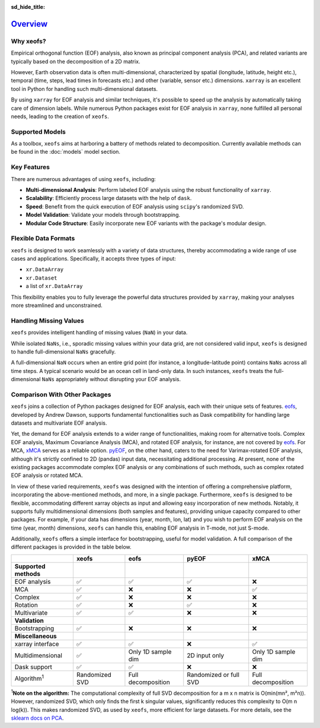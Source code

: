 :sd_hide_title:

=========
Overview_
=========

Why xeofs?
==================

Empirical orthogonal function (EOF) analysis, also known as principal component analysis (PCA), 
and related variants are typically based on the 
decomposition of a 2D matrix. 

However, Earth observation data is often multi-dimensional, 
characterized by spatial (longitude, latitude, height etc.), temporal (time, steps, lead times 
in forecasts etc.) and other (variable, sensor etc.) dimensions. ``xarray`` is an excellent 
tool in Python for handling such multi-dimensional datasets. 

By using ``xarray`` for EOF 
analysis and similar techniques, it's possible to speed up the analysis by automatically 
taking care of dimension labels. While numerous Python packages exist for EOF analysis 
in ``xarray``, none fulfilled all personal needs, leading to the creation of ``xeofs``. 


Supported Models
================

As a toolbox, ``xeofs`` aims at harboring a battery of methods related to decomposition. Currently 
available methods can be found in the :doc:`models` model section.


Key Features
==================

There are numerous advantages of using ``xeofs``, including:

- **Multi-dimensional Analysis**: Perform labeled EOF analysis using the robust functionality of ``xarray``.
- **Scalability**: Efficiently process large datasets with the help of ``dask``.
- **Speed**: Benefit from the quick execution of EOF analysis using ``scipy``'s randomized SVD.
- **Model Validation**: Validate your models through bootstrapping.
- **Modular Code Structure**: Easily incorporate new EOF variants with the package's modular design.


Flexible Data Formats
====================================

``xeofs`` is designed to work seamlessly with a variety of data structures, thereby accommodating a wide range of use cases and applications.
Specifically, it accepts three types of input: 

- ``xr.DataArray``
- ``xr.Dataset``
- a list of ``xr.DataArray``

This flexibility enables you to fully leverage the powerful data structures provided by ``xarray``, making your analyses more streamlined and unconstrained. 


Handling Missing Values
====================================

``xeofs`` provides intelligent handling of missing values (``NaN``) in your data. 

While isolated ``NaNs``, i.e., sporadic missing values within your data grid, 
are not considered valid input, ``xeofs`` is designed to handle full-dimensional ``NaNs`` gracefully. 

A full-dimensional ``NaN`` occurs when an entire grid point 
(for instance, a longitude-latitude point) contains ``NaNs`` across all time steps. A typical scenario would be an ocean cell in land-only data. 
In such instances, ``xeofs`` treats the full-dimensional ``NaNs`` appropriately without disrupting your EOF analysis. 

Comparison With Other Packages
====================================

``xeofs`` joins a collection of Python packages designed for EOF analysis, each with their unique sets of features. `eofs`_, developed by Andrew Dawson, supports fundamental functionalities such as Dask compatibility for handling large datasets and multivariate EOF analysis.

Yet, the demand for EOF analysis extends to a wider range of functionalities, making room for alternative tools. Complex EOF analysis, Maximum Covariance Analysis (MCA), and rotated EOF analysis, for instance, are not covered by `eofs`_. For MCA, `xMCA`_ serves as a reliable option. `pyEOF`_, on the other hand, caters to the need for Varimax-rotated EOF analysis, although it's strictly confined to 2D (pandas) input data, necessitating additional processing. At present, none of the existing packages accommodate complex EOF analysis or any combinations of such methods, such as complex rotated EOF analysis or rotated MCA.

In view of these varied requirements, ``xeofs`` was designed with the intention of offering a comprehensive platform, incorporating the above-mentioned methods, and more, in a single package. Furthermore, ``xeofs`` is designed to be flexible, accommodating different xarray objects as input and allowing easy incorporation of new methods. Notably, it supports fully multidimensional dimensions (both samples and features), providing unique capacity compared to other packages. For example, if your data has dimensions (year, month, lon, lat) and you wish to perform EOF analysis on the time (year, month) dimensions, ``xeofs`` can handle this, enabling EOF analysis in T-mode, not just S-mode.

Additionally, ``xeofs`` offers a simple interface for bootstrapping, useful for model validation. A full comparison of the different packages is provided in the table below.

.. list-table::
   :header-rows: 1

   * - 
     - **xeofs**
     - **eofs**
     - **pyEOF**
     - **xMCA**
   * - **Supported methods**
     -
     - 
     - 
     -
   * - EOF analysis
     - ✅
     - ✅
     - ✅
     - ❌
   * - MCA
     - ✅
     - ❌
     - ❌
     - ✅
   * - Complex
     - ✅
     - ❌
     - ❌
     - ❌
   * - Rotation
     - ✅
     - ❌
     - ✅
     - ❌
   * - Multivariate
     - ✅
     - ✅
     - ❌
     - ❌
   * - **Validation**
     -
     - 
     - 
     -
   * - Bootstrapping
     - ✅
     - ❌
     - ❌
     - ❌
   * - **Miscellaneous**
     -
     - 
     - 
     -
   * - xarray interface
     - ✅
     - ✅
     - ❌
     - ✅
   * - Multidimensional
     - ✅
     - Only 1D sample dim
     - 2D input only
     - Only 1D sample dim
   * - Dask support
     - ✅
     - ✅
     - ❌
     - ❌
   * - Algorithm\ :sup:`1`\
     - Randomized SVD
     - Full decomposition
     - Randomized or full SVD
     - Full decomposition

\ :sup:`1`\ **Note on the algorithm:** The computational complexity of full SVD decomposition for a m x n matrix is O(min(mn², m²n)). However, randomized SVD, which only finds the first k singular values, significantly reduces this complexity to O(m n log(k)). This makes randomized SVD, as used by ``xeofs``, more efficient for large datasets. For more details, see the `sklearn docs on PCA`_.

.. _pyEOF: https://github.com/zhonghua-zheng/pyEOF
.. _xMCA: https://github.com/Yefee/xMCA
.. _eofs: https://github.com/ajdawson/eofs
.. _`sklearn docs on PCA`: https://scikit-learn.org/stable/modules/generated/sklearn.decomposition.PCA.html


